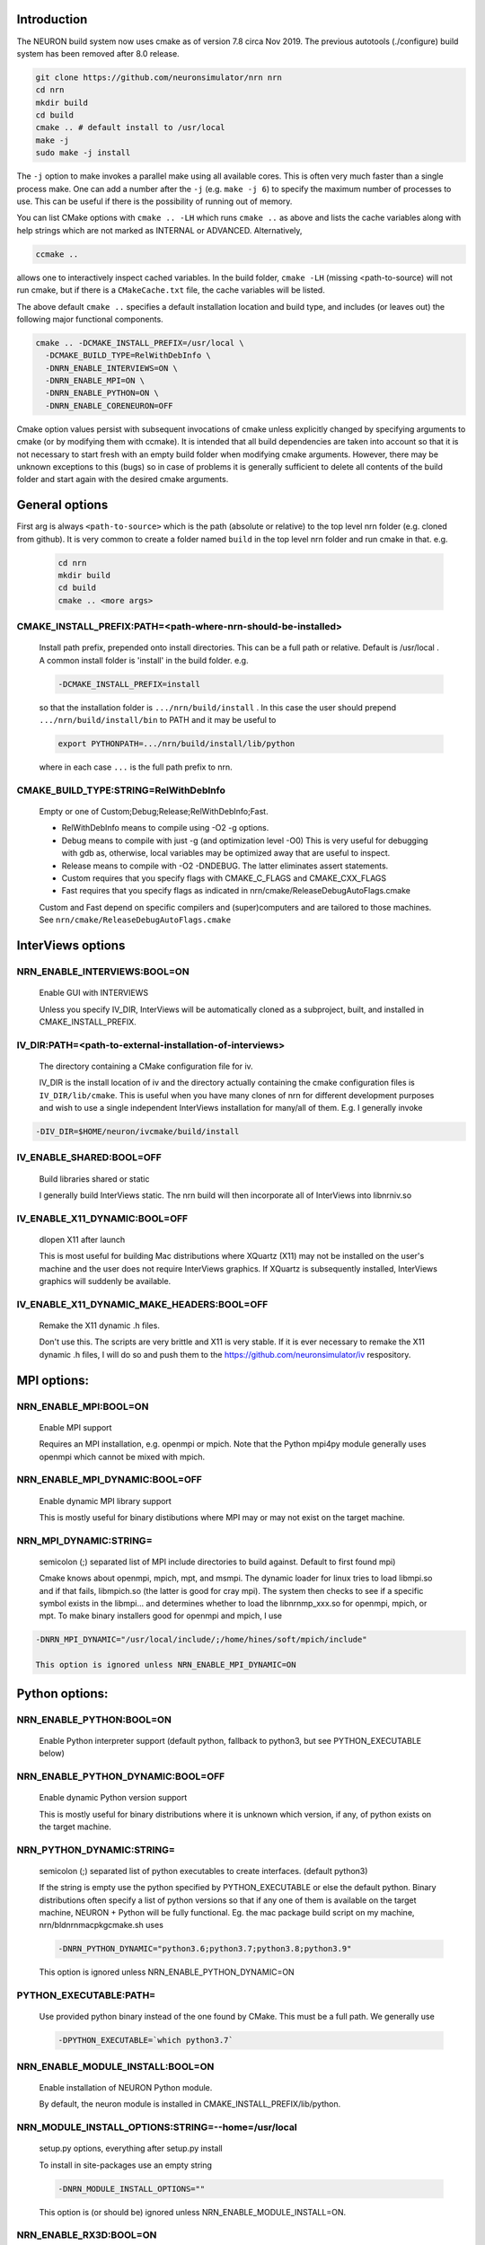 Introduction
============
The NEURON build system now uses cmake as of version 7.8 circa Nov 2019.
The previous autotools (./configure) build system has been removed after
8.0 release.

.. code-block:: shell

  git clone https://github.com/neuronsimulator/nrn nrn
  cd nrn
  mkdir build
  cd build
  cmake .. # default install to /usr/local
  make -j
  sudo make -j install

The ``-j`` option to make invokes a parallel make using all available cores.
This is often very much faster than a single process make. One can add a number
after the ``-j`` (e.g. ``make -j 6``) to specify the maximum number of processes
to use. This can be useful if there is the possibility of running out of memory.

You can list CMake options with
``cmake .. -LH``
which runs ``cmake ..`` as above and lists the cache variables along with help
strings which are not marked as INTERNAL or ADVANCED. Alternatively,

.. code-block:: shell

  ccmake ..

allows one to interactively inspect cached variables.
In the build folder, ``cmake -LH`` (missing <path-to-source) will not
run cmake, but if there is a ``CMakeCache.txt`` file, the cache variables
will be listed.

The above default ``cmake ..`` specifies a default installation location
and build type, and includes (or leaves out) the following major
functional components.

.. code-block:: shell

  cmake .. -DCMAKE_INSTALL_PREFIX=/usr/local \
    -DCMAKE_BUILD_TYPE=RelWithDebInfo \
    -DNRN_ENABLE_INTERVIEWS=ON \
    -DNRN_ENABLE_MPI=ON \
    -DNRN_ENABLE_PYTHON=ON \
    -DNRN_ENABLE_CORENEURON=OFF

Cmake option values persist with subsequent invocations of cmake unless
explicitly changed by specifying arguments to cmake (or by modifying them
with ccmake). It is intended that all build dependencies are taken into
account so that it is not necessary to start fresh with an empty build
folder when modifying cmake arguments. However, there may be unknown
exceptions to this (bugs) so in case of problems it is generally sufficient
to delete all contents of the build folder and start again with the desired
cmake arguments.

General options
===============
First arg is always ``<path-to-source>`` which is the path (absolute or relative)
to the top level nrn folder (e.g. cloned from github). It is very common
to create a folder named ``build`` in the top level nrn folder and run cmake
in that. e.g.

 .. code-block:: shell

  cd nrn
  mkdir build
  cd build
  cmake .. <more args>

CMAKE_INSTALL_PREFIX:PATH=\<path-where-nrn-should-be-installed\>
----------------------------------------------------------------
  Install path prefix, prepended onto install directories.  
  This can be a full path or relative. Default is /usr/local .
  A common install folder is 'install' in the build folder. e.g.

  .. code-block:: shell

    -DCMAKE_INSTALL_PREFIX=install

  so that the installation folder is ``.../nrn/build/install`` .
  In this case the user should prepend ``.../nrn/build/install/bin`` to PATH
  and it may be useful to

  .. code-block:: shell

    export PYTHONPATH=.../nrn/build/install/lib/python

  where in each case ``...`` is the full path prefix to nrn.

CMAKE_BUILD_TYPE:STRING=RelWithDebInfo
--------------------------------------
  Empty or one of Custom;Debug;Release;RelWithDebInfo;Fast.  

  * RelWithDebInfo means to compile using -O2 -g options.  
  * Debug means to compile with just -g (and optimization level -O0)  
    This is very useful for debugging with gdb as, otherwise, local
    variables may be optimized away that are useful to inspect.
  * Release means to compile with -O2 -DNDEBUG.  
    The latter eliminates assert statements.
  * Custom requires that you specify flags with CMAKE_C_FLAGS and CMAKE_CXX_FLAGS
  * Fast requires that you specify flags as indicated in nrn/cmake/ReleaseDebugAutoFlags.cmake

  Custom and Fast depend on specific compilers and (super)computers and are tailored to those
  machines. See ``nrn/cmake/ReleaseDebugAutoFlags.cmake``

InterViews options
==================

NRN_ENABLE_INTERVIEWS:BOOL=ON
-----------------------------
  Enable GUI with INTERVIEWS

  Unless you specify IV_DIR, InterViews will be automatically cloned as
  a subproject, built, and installed in CMAKE_INSTALL_PREFIX.

IV_DIR:PATH=<path-to-external-installation-of-interviews>
---------------------------------------------------------
  The directory containing a CMake configuration file for iv.  

  IV_DIR is the install location of iv and the directory actually containing
  the cmake configuration files is ``IV_DIR/lib/cmake``.
  This is useful when you have many clones of nrn for different development
  purposes and wish to use a single independent InterViews installation
  for many/all of them. E.g. I generally invoke

.. code-block:: shell

  -DIV_DIR=$HOME/neuron/ivcmake/build/install

IV_ENABLE_SHARED:BOOL=OFF
-------------------------
  Build libraries shared or static  

  I generally build InterViews static. The nrn build will then incorporate
  all of InterViews into libnrniv.so

IV_ENABLE_X11_DYNAMIC:BOOL=OFF
------------------------------
  dlopen X11 after launch  

  This is most useful for building Mac distributions where XQuartz (X11) may 
  not be installed on the user's machine and the user does not require
  InterViews graphics. If XQuartz is subsequently installed, InterViews graphics
  will suddenly be available.

IV_ENABLE_X11_DYNAMIC_MAKE_HEADERS:BOOL=OFF
-------------------------------------------
  Remake the X11 dynamic .h files.  

  Don't use this. The scripts are very brittle and X11 is very stable.
  If it is ever necessary to remake the X11 dynamic .h files, I will
  do so and push them to the https://github.com/neuronsimulator/iv respository.

MPI options:
============

NRN_ENABLE_MPI:BOOL=ON
----------------------
  Enable MPI support  

  Requires an MPI installation, e.g. openmpi or mpich. Note that the Python mpi4py module generally uses
  openmpi which cannot be mixed with mpich.

NRN_ENABLE_MPI_DYNAMIC:BOOL=OFF
-------------------------------
  Enable dynamic MPI library support  

  This is mostly useful for binary distibutions where MPI may or may not
  exist on the target machine.

NRN_MPI_DYNAMIC:STRING=
-----------------------
  semicolon (;) separated list of MPI include directories to build against. Default to first found mpi)  

  Cmake knows about openmpi, mpich, mpt, and msmpi. The dynamic loader for linux tries to load libmpi.so and if that fails, libmpich.so (the latter is good for cray mpi). The system then checks to see if a specific symbol exists in the libmpi... and determines whether to  load the libnrnmp_xxx.so for openmpi, mpich, or mpt. To make binary installers good for openmpi and mpich, I use

.. code-block:: shell

  -DNRN_MPI_DYNAMIC="/usr/local/include/;/home/hines/soft/mpich/include"

  This option is ignored unless NRN_ENABLE_MPI_DYNAMIC=ON

Python options:
===============

NRN_ENABLE_PYTHON:BOOL=ON
-------------------------
  Enable Python interpreter support
  (default python, fallback to python3, but see PYTHON_EXECUTABLE below)  

NRN_ENABLE_PYTHON_DYNAMIC:BOOL=OFF
----------------------------------
  Enable dynamic Python version support  

  This is mostly useful for binary distributions where it is unknown which
  version, if any, of python exists on the target machine.

NRN_PYTHON_DYNAMIC:STRING=
--------------------------
  semicolon (;) separated list of python executables to create interfaces. (default python3)  

  If the string is empty use the python specified by PYTHON_EXECUTABLE
  or else the default python. Binary distributions often specify a list
  of python versions so that if any one of them is available on the
  target machine, NEURON + Python will be fully functional. Eg. the
  mac package build script on my machine, nrn/bldnrnmacpkgcmake.sh uses

  .. code-block:: shell

    -DNRN_PYTHON_DYNAMIC="python3.6;python3.7;python3.8;python3.9"

  This option is ignored unless NRN_ENABLE_PYTHON_DYNAMIC=ON

PYTHON_EXECUTABLE:PATH=
-----------------------
  Use provided python binary instead of the one found by CMake.
  This must be a full path. We generally use

  .. code-block:: shell

    -DPYTHON_EXECUTABLE=`which python3.7`

NRN_ENABLE_MODULE_INSTALL:BOOL=ON
---------------------------------
  Enable installation of NEURON Python module.

  By default, the neuron module is installed in CMAKE_INSTALL_PREFIX/lib/python.

NRN_MODULE_INSTALL_OPTIONS:STRING=--home=/usr/local
---------------------------------------------------
  setup.py options, everything after setup.py install  

  To install in site-packages use an empty string

  .. code-block:: shell

    -DNRN_MODULE_INSTALL_OPTIONS=""

  This option is (or should be) ignored unless NRN_ENABLE_MODULE_INSTALL=ON.

NRN_ENABLE_RX3D:BOOL=ON
-----------------------
  Enable rx3d support  

  No longer any reason to turn this off as build time is not significantly
  increased due to compiling cython generated files with -O0 by default.

NRN_RX3D_OPT_LEVEL:STRING=0
---------------------------
  Optimization level for Cython generated files (non-zero may compile slowly)  

  It is not clear to me if -O0 has significantly less performance than -O2.
  Binary distributions are (or should be) built with

  .. code-block:: shell

    -DNRN_RX3D_OPT_LEVEL=2

CoreNEURON options:
===================

NRN_ENABLE_CORENEURON:BOOL=OFF
------------------------------
  Enable CoreNEURON support  

  If ON and no argument pointing to an external installation, CoreNEURON
  will be cloned as a submodule along with all its NMODL submodule dependencies.

NRN_ENABLE_MOD_COMPATIBILITY:BOOL=OFF
-------------------------------------
  Enable CoreNEURON compatibility for MOD files  

  CoreNEURON does not allow the common NEURON THREADSAFE promotion of
  GLOBAL variables that appear on the right hand side of assignment statements
  to become thread specific variables. This option is
  automatically turned on if NRN_ENABLE_CORENEURON=ON.

  There are a large number of cmake arguments specific to a CoreNEURON
  build that are explained in ???.

Occasionally useful advanced options:
=====================================

  See all the options with ``ccmake ..`` in the build folder. They are
  also in the CMakeCache.txt file. Following is a definitely incomplete list.

CMAKE_C_COMPILER:FILEPATH=/usr/bin/cc
-------------------------------------
  C compiler  

  On the mac, prior to knowing about
  ``export SDK_ROOT=$(xcrun -sdk macosx --show-sdk-path)``
  I got into the habit of

  .. code-block::

    -DCMAKE_C_COMPILER=clang -DCMAKE_CXX_COMPILER=clang++

  to avoid the problem of gcc not being able to find stdio.h when
  python was compiling inithoc.cpp

CMAKE_CXX_COMPILER:FILEPATH=/usr/bin/c++
----------------------------------------
  C plus plus compiler  

NRN_NMODL_CXX_FLAGS:STRING=""
-----------------------------
  Compiler flag to build tools like nocmodl, modlunit.

  In cluster environment with different architecture of login node
  and compute node, we need to compile tools like nocmodl and modlunit
  with different compiler options to run them on login/build nodes. This
  option appends provided flags to CMAKE_CXX_FLAGS.

  For example, with intel compiler compiling NEURON for KNL but building
  on a Skylake node:
  .. code-block::

    -DCMAKE_BUILD_TYPE=Custom -DCMAKE_CXX_FLAGS="-xMIC-AVX512" -DNRN_NMODL_CXX_FLAGS="-XHost"

Readline_ROOT_DIR:PATH=/usr
---------------------------
  Path to a file.  

  If cmake can't find readline and you don't want the nrn internal version, you
can give this hint as to where it is.

NRN_ENABLE_TESTS:BOOL=OFF
-------------------------
  Enable unit tests  

  Clones the submodule catch2 from https://github.com/catchorg/Catch2.git and after a build using 
  ``make`` can run the tests with ``make test``.
  May also need to ``pip install pytest``.
  ``make test`` is quite terse. To get the same verbose output that is
  seen with the CI tests, use ``ctest -VV`` (executed in the
  build folder). One can also run individual test files
  with ``python3 -m pytest <testfile.py>`` or all the test files in that
  folder with ``python3 -m pytest``. Note: It is helpful to ``make test``
  first to ensure any mod files needed are available to the tests. If
  running a test outside the folder where the test is located, it may be
  necessary to add the folder to PYTHONPATH. Note: The last python
  mentioned in the ``-DNRN_PYTHON_DYNAMIC=...`` (if the semicolon separated
  list is non-empty and ``-DNRN_ENABLE_PYTHON_DYNAMIC=ON``)
  is the one used for ``make test`` and ``ctest -VV``. Otherwise the
  value specified by ``PYTHON_EXECUTABLE`` is used.

  Example

  .. code-block:: shell

    mkdir build
    cmake .. -DNRN_ENABLE_TESTS=ON ...
    make -j
    make test
    ctest -VV
    cd ../test/pynrn
    python3 -m pytest
    python3 -m pytest test_currents.py

NRN_ENABLE_COVERAGE:BOOL=OFF
---------------------------
  Enable code coverage

  Requires ``lcov`` (e.g. ``sudo apt install lcov``).

  Provides two make targets to simplify the repeated "run tests, examine coverage"
  workflow.
    -- ``make cover_begin`` erases all previous coverage data
    (``*.gcda`` files), and creates a baseline report. (Note all files and
    folders are created in the ``CMAKE_BINARY_DIR`` where you ran cmake.)

    -- ``make cover_html`` creates a coverage report for the sum of all the
    software runs since the last ``cover_begin`` and prints a file url
    that you can paste into your browser to review the coverage.

  When using an iterative workflow to examine test coverage of a single
  or a few files, the above targets run much faster when this option is
  combined with `NRN_COVERAGE_FILES:STRING=`_

  Code coverage without the use of this option is explained in
  `Developer Builds: Code Coverage <../install/code_coverage.html>`_

NRN_COVERAGE_FILES:STRING=
-------------------------------------------------------------
  Coverage limited to semicolon (;) separated list of file paths
  relative to ``PROJECT_SOURCE_DIR``.

  ```
  -DNRN_COVERAGE_FILES="src/nrniv/partrans.cpp;src/nmodl/parsact.cpp;src/nrnpython/nrnpy_hoc.cpp"
  ```

NEURON_CMAKE_FORMAT:BOOL=OFF
----------------------------
  Enable CMake code formatting  

  Clones the submodule coding-conventions from https://github.com/BlueBrain/hpc-coding-conventions.git.
  Also need to ``pip install cmake-format=0.6.0 --user``.
  After a build using ``make`` can reformat cmake files with ``make cmake-format``
  See nrn/CONTRIBUTING.md for further details.
  How does one reformat a specific cmake file?

Miscellaneous Rarely used options specific to NEURON:
=====================================================

NRN_ENABLE_DISCRETE_EVENT_OBSERVER:BOOL=ON
------------------------------------------
  Enable Observer to be a subclass of DiscreteEvent  
  Can save space but a lot of component destruction may not notify other components that are watching it to no longer use that component. Useful only if one builds a model without needing to eliminate pieces of the model.

NRN_DYNAMIC_UNITS_USE_LEGACY:BOOL=OFF
----------------------------
  Default is to use modern faraday, R, etc. from 2019 nist constants.
  When Off or ON, and in the absence of the ``NRNUNIT_USE_LEGACY=0or1``
  environment variable, the default dynamic value of ``h.nrnunit_use_legacy()``
  will be 0 or 1 respectively.

  At launch time (or import neuron),
  use of legacy or modern units can be specified with the
  ``NRNUNIT_USE_LEGACY=0or1`` environment variable. The use of legacy or
  modern units can be dynamically specified after launch with the
  ``h.nrnunit_use_legacy(0or1)`` function (with no args, returns the
  current use flag).

NRN_ENABLE_MECH_DLL_STYLE:BOOL=ON
---------------------------------
  Dynamically load nrnmech shared library  

NRN_ENABLE_MEMACS:BOOL=OFF
--------------------------
  Enable use of memacs  

  Microemacs is a tiny emacs like editor I have been using since the mid-eighties. I might be the only one in the world who uses it now.

NRN_ENABLE_SHARED:BOOL=ON
-------------------------
  Build shared libraries (otherwise static library)  

  This must be ON if python is launched and imports neuron. If OFF and one wants to use python it will be
  necessary to launch

  .. code-block:: shell

    nrniv -python

  Note that the top-level ``CMakeLists.txt`` file includes some custom configuration for Cray platforms.
  This may need to be adapted if you specify ``NRN_ENABLE_SHARED=OFF``.

NRN_ENABLE_THREADS:BOOL=ON
--------------------------
  Allow use of Pthreads  

NRN_USE_REL_RPATH=OFF
---------------------
  Turned on when creating python wheels.  

NRN_ENABLE_BACKTRACE:BOOL=OFF
-------------------------------------
  Generate a backtrace on floating, segfault, and bus exceptions.

  Avoids the need to use gdb to view the backtrace.

  Does not work with python.

  Note: floating exceptions are turned on with :func:`nrn_feenableexcept`.
